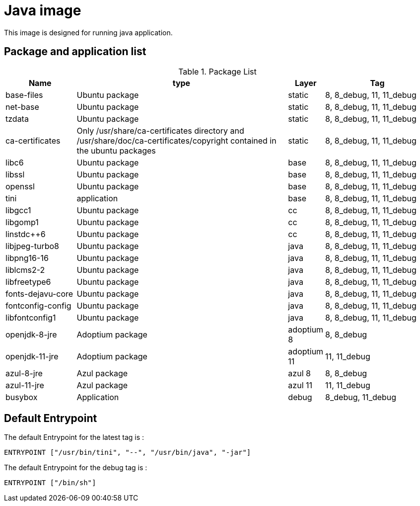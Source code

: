 = Java image

This image is designed for running java application.

== Package and application list

.Package List
[cols="2,6,1,3",width="100%",options="header"]
|===
| Name
| type
| Layer
| Tag

| base-files
| Ubuntu package
| static
| 8, 8_debug, 11, 11_debug

| net-base
| Ubuntu package
| static
| 8, 8_debug, 11, 11_debug

| tzdata
| Ubuntu package
| static
| 8, 8_debug, 11, 11_debug

| ca-certificates
| Only /usr/share/ca-certificates directory and /usr/share/doc/ca-certificates/copyright contained in the ubuntu packages
| static
| 8, 8_debug, 11, 11_debug

| libc6
| Ubuntu package
| base
| 8, 8_debug, 11, 11_debug

| libssl
| Ubuntu package
| base
| 8, 8_debug, 11, 11_debug

| openssl
| Ubuntu package
| base
| 8, 8_debug, 11, 11_debug

| tini
| application
| base
| 8, 8_debug, 11, 11_debug

| libgcc1
| Ubuntu package
| cc
| 8, 8_debug, 11, 11_debug

| libgomp1
| Ubuntu package
| cc
| 8, 8_debug, 11, 11_debug

| linstdc++6
| Ubuntu package
| cc
| 8, 8_debug, 11, 11_debug

| libjpeg-turbo8
| Ubuntu package
| java
| 8, 8_debug, 11, 11_debug

| libpng16-16
| Ubuntu package
| java
| 8, 8_debug, 11, 11_debug

| liblcms2-2
| Ubuntu package
| java
| 8, 8_debug, 11, 11_debug

| libfreetype6
| Ubuntu package
| java
| 8, 8_debug, 11, 11_debug

| fonts-dejavu-core
| Ubuntu package
| java
| 8, 8_debug, 11, 11_debug

| fontconfig-config
| Ubuntu package
| java
| 8, 8_debug, 11, 11_debug

| libfontconfig1
| Ubuntu package
| java
| 8, 8_debug, 11, 11_debug

| openjdk-8-jre
| Adoptium package
| adoptium 8
| 8, 8_debug

| openjdk-11-jre
| Adoptium package
| adoptium 11
| 11, 11_debug

| azul-8-jre
| Azul package
| azul 8
| 8, 8_debug

| azul-11-jre
| Azul package
| azul 11
| 11, 11_debug

| busybox
| Application
| debug
| 8_debug, 11_debug
|===

## Default Entrypoint

The default Entrypoint for the latest tag is :

```dockerfile
ENTRYPOINT ["/usr/bin/tini", "--", "/usr/bin/java", "-jar"]
```

The default Entrypoint for the debug tag is :

```dockerfile
ENTRYPOINT ["/bin/sh"]
```